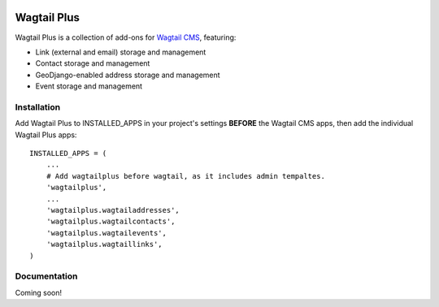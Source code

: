 .. image:: http://i.imgur.com/UPmcr7m.png

Wagtail Plus
============

Wagtail Plus is a collection of add-ons for `Wagtail CMS <https://github.com/torchbox/wagtail>`_, featuring:

* Link (external and email) storage and management
* Contact storage and management
* GeoDjango-enabled address storage and management
* Event storage and management

Installation
~~~~~~~~~~~~
Add Wagtail Plus to INSTALLED_APPS in your project's settings **BEFORE** the Wagtail CMS apps, then add the individual Wagtail Plus apps:

::

    INSTALLED_APPS = (
        ...
        # Add wagtailplus before wagtail, as it includes admin tempaltes.
        'wagtailplus',
        ...
        'wagtailplus.wagtailaddresses',
        'wagtailplus.wagtailcontacts',
        'wagtailplus.wagtailevents',
        'wagtailplus.wagtaillinks',
    )

Documentation
~~~~~~~~~~~~~
Coming soon!